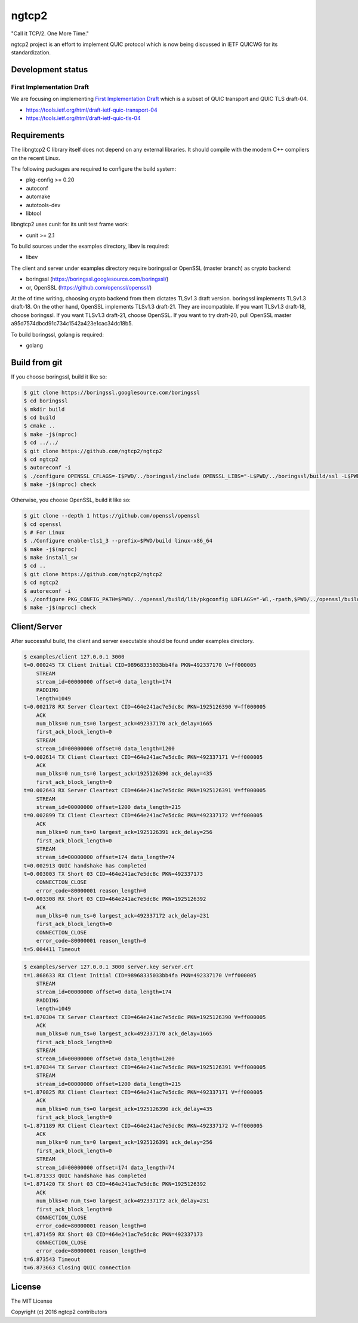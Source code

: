 ngtcp2
======

"Call it TCP/2.  One More Time."

ngtcp2 project is an effort to implement QUIC protocol which is now
being discussed in IETF QUICWG for its standardization.

Development status
------------------

First Implementation Draft
~~~~~~~~~~~~~~~~~~~~~~~~~~

We are focusing on implementing `First Implementation Draft
<https://github.com/quicwg/base-drafts/wiki/First-Implementation-Draft>`_
which is a subset of QUIC transport and QUIC TLS draft-04.

* https://tools.ietf.org/html/draft-ietf-quic-transport-04
* https://tools.ietf.org/html/draft-ietf-quic-tls-04

Requirements
------------

The libngtcp2 C library itself does not depend on any external
libraries.  It should compile with the modern C++ compilers on the
recent Linux.

The following packages are required to configure the build system:

* pkg-config >= 0.20
* autoconf
* automake
* autotools-dev
* libtool

libngtcp2 uses cunit for its unit test frame work:

* cunit >= 2.1

To build sources under the examples directory, libev is required:

* libev

The client and server under examples directory require boringssl or
OpenSSL (master branch) as crypto backend:

* boringssl (https://boringssl.googlesource.com/boringssl/)
* or, OpenSSL (https://github.com/openssl/openssl/)

At the of time writing, choosing crypto backend from them dictates
TLSv1.3 draft version.  boringssl implements TLSv1.3 draft-18.  On the
other hand, OpenSSL implements TLSv1.3 draft-21.  They are
incompatible.  If you want TLSv1.3 draft-18, choose boringssl.  If you
want TLSv1.3 draft-21, choose OpenSSL.  If you want to try draft-20,
pull OpenSSL master a95d7574dbcd91c734c1542a423e1cac34dc18b5.

To build boringssl, golang is required:

* golang

Build from git
--------------

If you choose boringssl, build it like so:

.. code-block:: text

   $ git clone https://boringssl.googlesource.com/boringssl
   $ cd boringssl
   $ mkdir build
   $ cd build
   $ cmake ..
   $ make -j$(nproc)
   $ cd ../../
   $ git clone https://github.com/ngtcp2/ngtcp2
   $ cd ngtcp2
   $ autoreconf -i
   $ ./configure OPENSSL_CFLAGS=-I$PWD/../boringssl/include OPENSSL_LIBS="-L$PWD/../boringssl/build/ssl -L$PWD/../boringssl/build/crypto -lssl -lcrypto -pthread"
   $ make -j$(nproc) check

Otherwise, you choose OpenSSL, build it like so:

.. code-block:: text

   $ git clone --depth 1 https://github.com/openssl/openssl
   $ cd openssl
   $ # For Linux
   $ ./Configure enable-tls1_3 --prefix=$PWD/build linux-x86_64
   $ make -j$(nproc)
   $ make install_sw
   $ cd ..
   $ git clone https://github.com/ngtcp2/ngtcp2
   $ cd ngtcp2
   $ autoreconf -i
   $ ./configure PKG_CONFIG_PATH=$PWD/../openssl/build/lib/pkgconfig LDFLAGS="-Wl,-rpath,$PWD/../openssl/build/lib"
   $ make -j$(nproc) check

Client/Server
-------------

After successful build, the client and server executable should be
found under examples directory.

.. code-block:: text

    $ examples/client 127.0.0.1 3000
    t=0.000245 TX Client Initial CID=98968335033bb4fa PKN=492337170 V=ff000005
        STREAM
        stream_id=00000000 offset=0 data_length=174
        PADDING
        length=1049
    t=0.002178 RX Server Cleartext CID=464e241ac7e5dc8c PKN=1925126390 V=ff000005
        ACK
        num_blks=0 num_ts=0 largest_ack=492337170 ack_delay=1665
        first_ack_block_length=0
        STREAM
        stream_id=00000000 offset=0 data_length=1200
    t=0.002614 TX Client Cleartext CID=464e241ac7e5dc8c PKN=492337171 V=ff000005
        ACK
        num_blks=0 num_ts=0 largest_ack=1925126390 ack_delay=435
        first_ack_block_length=0
    t=0.002643 RX Server Cleartext CID=464e241ac7e5dc8c PKN=1925126391 V=ff000005
        STREAM
        stream_id=00000000 offset=1200 data_length=215
    t=0.002899 TX Client Cleartext CID=464e241ac7e5dc8c PKN=492337172 V=ff000005
        ACK
        num_blks=0 num_ts=0 largest_ack=1925126391 ack_delay=256
        first_ack_block_length=0
        STREAM
        stream_id=00000000 offset=174 data_length=74
    t=0.002913 QUIC handshake has completed
    t=0.003003 TX Short 03 CID=464e241ac7e5dc8c PKN=492337173
        CONNECTION_CLOSE
        error_code=80000001 reason_length=0
    t=0.003308 RX Short 03 CID=464e241ac7e5dc8c PKN=1925126392
        ACK
        num_blks=0 num_ts=0 largest_ack=492337172 ack_delay=231
        first_ack_block_length=0
        CONNECTION_CLOSE
        error_code=80000001 reason_length=0
    t=5.004411 Timeout

.. code-block:: text

    $ examples/server 127.0.0.1 3000 server.key server.crt
    t=1.868633 RX Client Initial CID=98968335033bb4fa PKN=492337170 V=ff000005
        STREAM
        stream_id=00000000 offset=0 data_length=174
        PADDING
        length=1049
    t=1.870304 TX Server Cleartext CID=464e241ac7e5dc8c PKN=1925126390 V=ff000005
        ACK
        num_blks=0 num_ts=0 largest_ack=492337170 ack_delay=1665
        first_ack_block_length=0
        STREAM
        stream_id=00000000 offset=0 data_length=1200
    t=1.870344 TX Server Cleartext CID=464e241ac7e5dc8c PKN=1925126391 V=ff000005
        STREAM
        stream_id=00000000 offset=1200 data_length=215
    t=1.870825 RX Client Cleartext CID=464e241ac7e5dc8c PKN=492337171 V=ff000005
        ACK
        num_blks=0 num_ts=0 largest_ack=1925126390 ack_delay=435
        first_ack_block_length=0
    t=1.871189 RX Client Cleartext CID=464e241ac7e5dc8c PKN=492337172 V=ff000005
        ACK
        num_blks=0 num_ts=0 largest_ack=1925126391 ack_delay=256
        first_ack_block_length=0
        STREAM
        stream_id=00000000 offset=174 data_length=74
    t=1.871333 QUIC handshake has completed
    t=1.871420 TX Short 03 CID=464e241ac7e5dc8c PKN=1925126392
        ACK
        num_blks=0 num_ts=0 largest_ack=492337172 ack_delay=231
        first_ack_block_length=0
        CONNECTION_CLOSE
        error_code=80000001 reason_length=0
    t=1.871459 RX Short 03 CID=464e241ac7e5dc8c PKN=492337173
        CONNECTION_CLOSE
        error_code=80000001 reason_length=0
    t=6.873543 Timeout
    t=6.873663 Closing QUIC connection

License
-------

The MIT License

Copyright (c) 2016 ngtcp2 contributors
